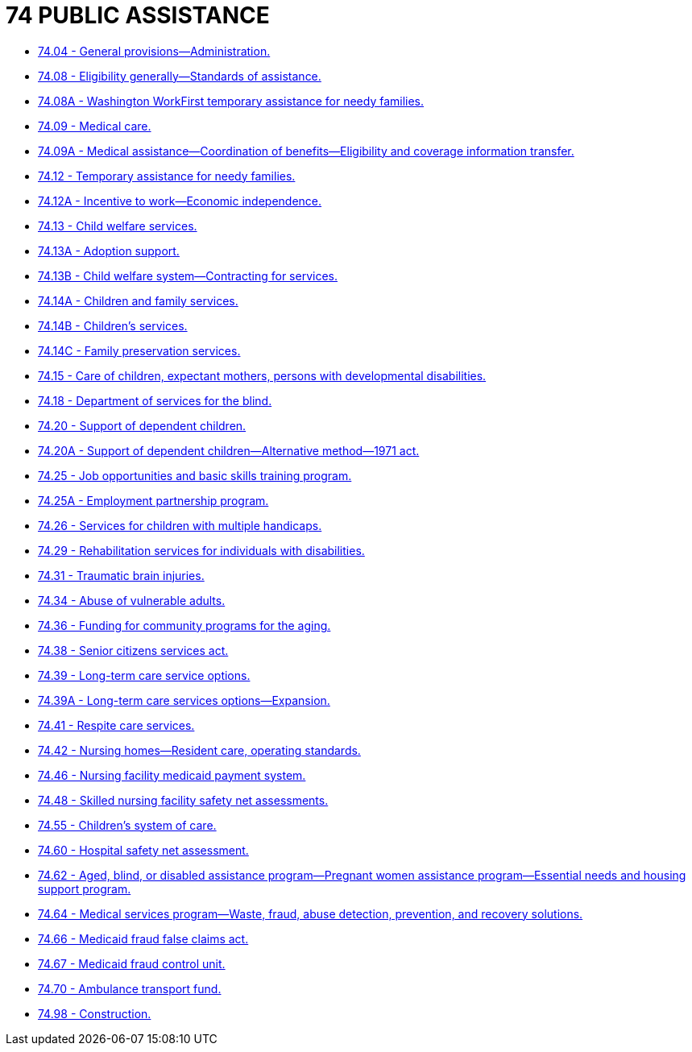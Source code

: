 = 74 PUBLIC ASSISTANCE

* link:74.04_general_provisions—administration.adoc[74.04 - General provisions—Administration.]
* link:74.08_eligibility_generally—standards_of_assistance.adoc[74.08 - Eligibility generally—Standards of assistance.]
* link:74.08A_washington_workfirst_temporary_assistance_for_needy_families.adoc[74.08A - Washington WorkFirst temporary assistance for needy families.]
* link:74.09_medical_care.adoc[74.09 - Medical care.]
* link:74.09A_medical_assistance—coordination_of_benefits—eligibility_and_coverage_information_transfer.adoc[74.09A - Medical assistance—Coordination of benefits—Eligibility and coverage information transfer.]
* link:74.12_temporary_assistance_for_needy_families.adoc[74.12 - Temporary assistance for needy families.]
* link:74.12A_incentive_to_work—economic_independence.adoc[74.12A - Incentive to work—Economic independence.]
* link:74.13_child_welfare_services.adoc[74.13 - Child welfare services.]
* link:74.13A_adoption_support.adoc[74.13A - Adoption support.]
* link:74.13B_child_welfare_system—contracting_for_services.adoc[74.13B - Child welfare system—Contracting for services.]
* link:74.14A_children_and_family_services.adoc[74.14A - Children and family services.]
* link:74.14B_childrens_services.adoc[74.14B - Children's services.]
* link:74.14C_family_preservation_services.adoc[74.14C - Family preservation services.]
* link:74.15_care_of_children_expectant_mothers_persons_with_developmental_disabilities.adoc[74.15 - Care of children, expectant mothers, persons with developmental disabilities.]
* link:74.18_department_of_services_for_the_blind.adoc[74.18 - Department of services for the blind.]
* link:74.20_support_of_dependent_children.adoc[74.20 - Support of dependent children.]
* link:74.20A_support_of_dependent_children—alternative_method—1971_act.adoc[74.20A - Support of dependent children—Alternative method—1971 act.]
* link:74.25_job_opportunities_and_basic_skills_training_program.adoc[74.25 - Job opportunities and basic skills training program.]
* link:74.25A_employment_partnership_program.adoc[74.25A - Employment partnership program.]
* link:74.26_services_for_children_with_multiple_handicaps.adoc[74.26 - Services for children with multiple handicaps.]
* link:74.29_rehabilitation_services_for_individuals_with_disabilities.adoc[74.29 - Rehabilitation services for individuals with disabilities.]
* link:74.31_traumatic_brain_injuries.adoc[74.31 - Traumatic brain injuries.]
* link:74.34_abuse_of_vulnerable_adults.adoc[74.34 - Abuse of vulnerable adults.]
* link:74.36_funding_for_community_programs_for_the_aging.adoc[74.36 - Funding for community programs for the aging.]
* link:74.38_senior_citizens_services_act.adoc[74.38 - Senior citizens services act.]
* link:74.39_long-term_care_service_options.adoc[74.39 - Long-term care service options.]
* link:74.39A_long-term_care_services_options—expansion.adoc[74.39A - Long-term care services options—Expansion.]
* link:74.41_respite_care_services.adoc[74.41 - Respite care services.]
* link:74.42_nursing_homes—resident_care_operating_standards.adoc[74.42 - Nursing homes—Resident care, operating standards.]
* link:74.46_nursing_facility_medicaid_payment_system.adoc[74.46 - Nursing facility medicaid payment system.]
* link:74.48_skilled_nursing_facility_safety_net_assessments.adoc[74.48 - Skilled nursing facility safety net assessments.]
* link:74.55_childrens_system_of_care.adoc[74.55 - Children's system of care.]
* link:74.60_hospital_safety_net_assessment.adoc[74.60 - Hospital safety net assessment.]
* link:74.62_aged_blind_or_disabled_assistance_program—pregnant_women_assistance_program—essential_needs_and_housing_support_program.adoc[74.62 - Aged, blind, or disabled assistance program—Pregnant women assistance program—Essential needs and housing support program.]
* link:74.64_medical_services_program—waste_fraud_abuse_detection_prevention_and_recovery_solutions.adoc[74.64 - Medical services program—Waste, fraud, abuse detection, prevention, and recovery solutions.]
* link:74.66_medicaid_fraud_false_claims_act.adoc[74.66 - Medicaid fraud false claims act.]
* link:74.67_medicaid_fraud_control_unit.adoc[74.67 - Medicaid fraud control unit.]
* link:74.70_ambulance_transport_fund.adoc[74.70 - Ambulance transport fund.]
* link:74.98_construction.adoc[74.98 - Construction.]
